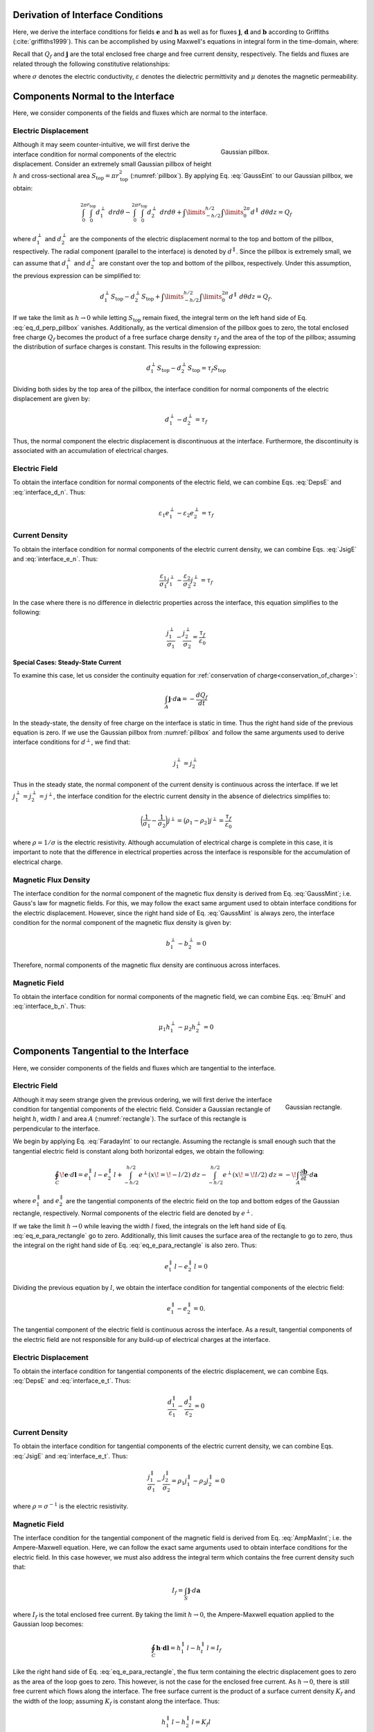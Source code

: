 .. _maxwell1_fundamentals_interface_conditions_derivation:

Derivation of Interface Conditions
==================================

Here, we derive the interface conditions for fields :math:`\mathbf{e}` and :math:`\mathbf{h}` as well as for fluxes :math:`\mathbf{j}`, :math:`\mathbf{d}` and :math:`\mathbf{b}` according to Griffiths (:cite:`griffiths1999`). This can be accomplished by using Maxwell's equations in integral form in the time-domain, where:

.. math::
  \oint_S \mathbf{d} \cdot d \mathbf{a} = Q_f
  :label: GaussEint
  
.. math::
  \oint_S \mathbf{b}\cdot d \mathbf{a} = 0
  :label: GaussMint
  
.. math::
  \oint_C \mathbf{e} \cdot d\mathbf{l} = - \int_S \frac{\partial \mathbf{b}}{\partial t} \cdot d\mathbf{a}
  :label: FaradayInt

.. math::
  \oint_C \mathbf{h} \cdot d\mathbf{l} = \int_S \bigg ( \mathbf{j} + \frac{\partial \mathbf{d}}{\partial t} \bigg ) \cdot d\mathbf{a}
  :label: AmpMaxInt


Recall that :math:`Q_f` and :math:`\mathbf{j}` are the total enclosed free charge and free current density, respectively. The fields and fluxes are related through the following constitutive relationships:

.. math::
  \mathbf{j} = \sigma \mathbf{e},
  :label: JsigE

.. math::
  \mathbf{d} = \varepsilon \mathbf{e},
  :label: DepsE

.. math::
  \mathbf{b} = \mu \mathbf{h},
  :label: BmuH

where :math:`\sigma` denotes the electric conductivity, :math:`\varepsilon` denotes the dielectric permittivity and :math:`\mu` denotes the magnetic permeability.

Components Normal to the Interface
==================================

Here, we consider components of the fields and fluxes which are normal to the interface.

Electric Displacement
^^^^^^^^^^^^^^^^^^^^^

.. figure:: images/pillbox.png
    :align: right
    :figwidth: 35% 
    :name: pillbox

    Gaussian pillbox. 

Although it may seem counter-intuitive, we will first derive the interface condition for normal components of the electric displacement. Consider an extremely small Gaussian pillbox of height :math:`h` and cross-sectional area :math:`S_{\text{top}} = \pi r_{\text{top}}^2` (:numref:`pillbox`). By applying Eq. :eq:`GaussEint` to our Gaussian pillbox, we obtain:


.. math::
  \int_0^{2\pi}\int_0^{r_{\text{top}}} d_1^\perp ~drd\theta - \int_0^{2\pi}\int_0^{r_{\text{top}}} d_2^\perp ~ dr d \theta + \int\limits_{-h/2}^{h/2}\int\limits_0^{2\pi} d^\parallel ~ d \theta dz = Q_f
  :name:

where :math:`d_{1}^\perp` and :math:`d_{2}^\perp` are the components of the electric
displacement normal to the top and bottom of the pillbox, respectively. The radial component (parallel to the interface) is denoted by :math:`d^\parallel`. Since the pillbox is extremely small, we can assume that :math:`d_{1}^\perp` and :math:`d_{2}^\perp` are constant over the top and bottom of the pillbox, respectively. Under this assumption, the previous expression can be simplified to:

.. math::
  d_{1}^\perp S_{\text{top}} - d_{2}^\perp S_{\text{top}} + \int\limits_{-h/2}^{h/2}\int\limits_0^{2\pi} d^\parallel ~ d \theta dz = Q_f.
  :name: eq_d_perp_pillbox

If we take the limit as :math:`h\rightarrow 0` while letting :math:`S_{\text{top}}` remain
fixed, the integral term on the left hand side of Eq. :eq:`eq_d_perp_pillbox` vanishes. Additionally, as the vertical dimension of the pillbox goes to zero, the total enclosed free charge :math:`Q_f` becomes the product of a free surface charge density :math:`\tau_f` and the area of the top of the pillbox; assuming the distribution of surface charges is constant. This results in the following expression:

.. math::
  d_{1}^\perp S_{\text{top}} - d_{2}^\perp S_{\text{top}} = \tau_f S_{\text{top}}
  :name:

Dividing both sides by the top area of the pillbox, the interface condition for normal components of the electric displacement are given by:

.. math::
  d_{1}^\perp - d_{2}^\perp = \tau_f
  :name: interface_d_n

Thus, the normal component the electric displacement is discontinuous at the interface. Furthermore, the discontinuity is associated with an accumulation of electrical charges.

Electric Field
^^^^^^^^^^^^^^

To obtain the interface condition for normal components of the electric field, we can combine Eqs. :eq:`DepsE` and :eq:`interface_d_n`. Thus:

.. math::
  \varepsilon_1 e_{1}^\perp -\varepsilon_2 e_{2}^\perp = \tau_f
  :name: interface_e_n

Current Density
^^^^^^^^^^^^^^^

To obtain the interface condition for normal components of the electric current density, we can combine Eqs. :eq:`JsigE` and :eq:`interface_e_n`. Thus:

.. math::
  \frac{\varepsilon_1}{\sigma_1} j_{1}^\perp - \frac{\varepsilon_2}{\sigma_2} j_{2}^\perp = \tau_f
  :name:

In the case where there is no difference in dielectric properties across the interface, this equation simplifies to the following:

.. math::
  \frac{j_{1}^\perp}{\sigma_1}  - \frac{j_{2}^\perp}{\sigma_2}  = \frac{\tau_f}{\varepsilon_0}
  :name:

**Special Cases: Steady-State Current**

To examine this case, let us consider the continuity equation for :ref:`conservation of charge<conservation_of_charge>`:

.. math::
  \int_A \mathbf{j} \cdot d\mathbf{a} = -\frac{dQ_f}{dt}
  :name:

In the steady-state, the density of free charge on the interface is static in time. Thus the right hand side of the previous equation is zero. If we use the Gaussian pillbox from :numref:`pillbox` and follow the same arguments used to derive interface conditions for :math:`d^\perp`, we find that:

.. math::
  j_1^\perp = j_2^\perp
  :name:

Thus in the steady state, the normal component of the current density is continuous across the interface. If we let :math:`j_1^\perp = j_2^\perp = j^\perp`, the interface condition for the electric current density in the absence of dielectrics simplifies to:

.. math::
  \bigg ( \frac{1}{\sigma_1}  - \frac{1}{\sigma_2} \bigg ) j^\perp = \big ( \rho_1 - \rho_2 \big ) j^\perp = \frac{\tau_f}{\varepsilon_0}
  :name:

where :math:`\rho = 1/\sigma` is the electric resistivity. Although accumulation of electrical charge is complete in this case, it is important to note that the difference in electrical properties across the interface is responsible for the accumulation of electrical charge.
  


Magnetic Flux Density
^^^^^^^^^^^^^^^^^^^^^

The interface condition for the normal component of the magnetic flux density is derived from Eq. :eq:`GaussMint`; i.e. Gauss's law for magnetic fields. For this, we may follow the exact same argument used to obtain interface conditions for the electric displacement. However, since the right hand side of Eq. :eq:`GaussMint` is always zero, the interface condition for the normal component of the magnetic flux density is given by:

.. math::
  b_{1}^\perp - b_{2}^\perp = 0
  :name: interface_b_n
  
Therefore, normal components of the magnetic flux density are continuous across interfaces.

Magnetic Field
^^^^^^^^^^^^^^

To obtain the interface condition for normal components of the magnetic field, we can combine Eqs. :eq:`BmuH` and :eq:`interface_b_n`. Thus:

.. math::
  \mu_1 h_{1}^\perp -\mu_2 h_{2}^\perp = 0
  :name:


Components Tangential to the Interface
======================================

Here, we consider components of the fields and fluxes which are tangential to the interface.

Electric Field
^^^^^^^^^^^^^^

.. figure:: images/rectangle.png
    :align: right
    :scale: 70% 
    :name: rectangle

    Gaussian rectangle.

Although it may seem strange given the previous ordering, we will first derive the interface condition for tangential components of the electric field. Consider a Gaussian rectangle of height :math:`h`, width :math:`l` and area :math:`A` (:numref:`rectangle`). The surface of this rectangle is perpendicular to the interface. 

We begin by applying Eq. :eq:`FaradayInt` to our rectangle. Assuming the rectangle is small enough such that the tangential electric field is constant along both horizontal edges, we obtain the following:

.. math::
  \oint_C \!\mathbf{e}\cdot d\mathbf{l} = e_{1}^\parallel \, l - e_{2}^\parallel \, l + \int_{-h/2}^{h/2} e^\perp (x \! =\! -l/2) ~dz - \int_{-h/2}^{h/2} e^\perp (x \! = \! l/2) ~dz = - \!\int_A \frac{\partial \mathbf{b}}{\partial t}\cdot d \mathbf{a}
  :name: eq_e_para_rectangle

where :math:`e_{1}^\parallel` and :math:`e_{2}^\parallel` are the tangential components of the electric field on the top and bottom edges of the Gaussian rectangle, respectively. Normal components of the electric field are denoted by :math:`e^\perp`.

If we take the limit :math:`h \rightarrow 0` while leaving the width :math:`l` fixed, the integrals on the left hand side of Eq. :eq:`eq_e_para_rectangle` go to zero. Additionally, this limit causes the surface area of the rectangle to go to zero, thus the integral on the right hand side of Eq. :eq:`eq_e_para_rectangle` is also zero. Thus:

.. math::
   e_{1}^\parallel \, l - e_{2}^\parallel \, l = 0
   :name:

Dividing the previous equation by :math:`l`, we obtain the interface condition for tangential components of the electric field:

.. math::
  e_{1}^\parallel - e_{2}^\parallel = 0.
  :name: interface_e_t


The tangential component of the electric field is continuous across the
interface. As a result, tangential components of the electric field are not responsible for any build-up of electrical charges at the interface.

Electric Displacement
^^^^^^^^^^^^^^^^^^^^^

To obtain the interface condition for tangential components of the electric displacement, we can combine Eqs. :eq:`DepsE` and :eq:`interface_e_t`. Thus:

.. math::
  \frac{ d_{1}^\parallel}{\varepsilon_1} - \frac{d_{2}^\parallel}{\varepsilon_2} = 0
  :name:

Current Density
^^^^^^^^^^^^^^^

To obtain the interface condition for tangential components of the electric current density, we can combine Eqs. :eq:`JsigE` and :eq:`interface_e_t`. Thus:

.. math::
  \frac{ j_{1}^\parallel}{\sigma_1} - \frac{j_{2}^\parallel}{\sigma_2} = \rho_1 j_1^\parallel - \rho_2 j_2^\parallel = 0
  :name:

where :math:`\rho = \sigma^{-1}` is the electric resistivity.


Magnetic Field
^^^^^^^^^^^^^^

The interface condition for the tangential component of the magnetic field is derived from Eq. :eq:`AmpMaxInt`; i.e. the Ampere-Maxwell equation. Here, we can follow the exact same arguments used to obtain interface conditions for the electric field. In this case however, we must also address the integral term which contains the free current density such that:

.. math::
  I_f = \int_S \mathbf{j} \cdot d \mathbf{a}
  :name:

where :math:`I_f` is the total enclosed free current. By taking the limit :math:`h \rightarrow 0`, the Ampere-Maxwell equation applied to the Gaussian loop becomes:

.. math::
  \oint_C \mathbf{h}\cdot \mathbf{d}\mathbf{l} = h_{1}^\parallel \, l - h_{t}^\parallel \, l = I_f
  :name:

Like the right hand side of Eq. :eq:`eq_e_para_rectangle`, the flux term containing the electric displacement goes to zero as the area of the loop goes to zero. This however, is not the case for the enclosed free current. As :math:`h \rightarrow 0`, there is still free current which flows along the interface. The free surface current is the product of a surface current density :math:`K_f` and the width of the loop; assuming :math:`K_f` is constant along the interface. Thus:

.. math::
  h_{1}^\parallel \, l - h_{2}^\parallel \, l = K_f l
  :name:

Dividing the previous expression by the width of the loop, the interface condition for the tangential component of the magnetic field is given by:

.. math::
  h_{1}^\parallel - h_{t}^\parallel = K_f
  :name: interface_h_t
  
Therefore, the tangential component of the magnetic field is discontinuous at
the interface. Furthermore, the discontinuity of the magnetic field is related to a free surface current density which flows along the interface.

Magnetic Flux Density
^^^^^^^^^^^^^^^^^^^^^

To obtain the interface condition for tangential components of the magnetic flux density, we can combine Eqs. :eq:`BmuH` and :eq:`interface_h_t`. Thus:

.. math::
  \frac{b_{1}^\parallel}{\mu_1} - \frac{h_{t}^\parallel}{\mu_2} = K_f
  :name: 


